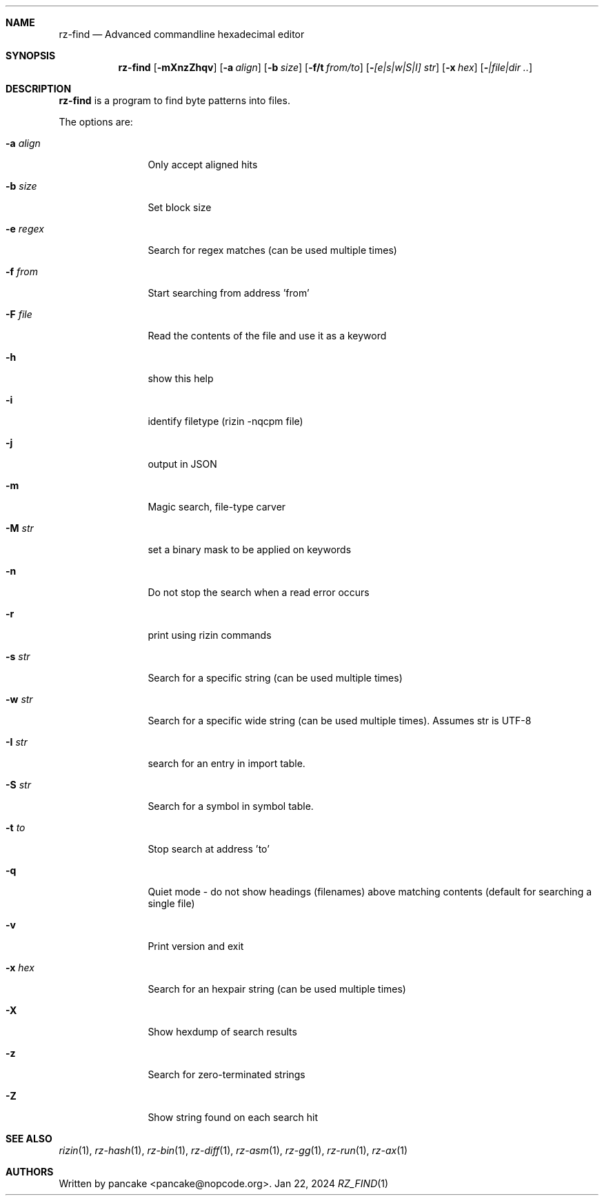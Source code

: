 .Dd Jan 22, 2024
.Dt RZ_FIND 1
.Sh NAME
.Nm rz-find
.Nd Advanced commandline hexadecimal editor
.Sh SYNOPSIS
.Nm rz-find
.Op Fl mXnzZhqv
.Op Fl a Ar align
.Op Fl b Ar size
.Op Fl f/t Ar from/to
.Op Fl  Ar [e|s|w|S|I] str
.Op Fl x Ar hex
.Op Fl  Ar |file|dir ..
.Sh DESCRIPTION
.Nm rz-find
is a program to find byte patterns into files.
.Pp
The options are:
.Bl -tag -width Fl
.It Fl a Ar align
Only accept aligned hits
.It Fl b Ar size
Set block size
.It Fl e Ar regex
Search for regex matches (can be used multiple times)
.It Fl f Ar from
Start searching from address 'from'
.It Fl F Ar file
Read the contents of the file and use it as a keyword
.It Fl h
show this help
.It Fl i
identify filetype (rizin -nqcpm file)
.It Fl j
output in JSON
.It Fl m
Magic search, file-type carver
.It Fl M Ar str
set a binary mask to be applied on keywords
.It Fl n
Do not stop the search when a read error occurs
.It Fl r
print using rizin commands
.It Fl s Ar str
Search for a specific string (can be used multiple times)
.It Fl w Ar str
Search for a specific wide string (can be used multiple times). Assumes str is UTF-8
.It Fl I Ar str
search for an entry in import table.
.It Fl S Ar str
Search for a symbol in symbol table.
.It Fl t Ar to
Stop search at address 'to'
.It Fl q
Quiet mode - do not show headings (filenames) above matching contents (default for searching a single file)
.It Fl v
Print version and exit
.It Fl x Ar hex
Search for an hexpair string (can be used multiple times)
.It Fl X
Show hexdump of search results
.It Fl z
Search for zero-terminated strings
.It Fl Z
Show string found on each search hit
.Pp
.Sh SEE ALSO
.Pp
.Xr rizin 1 ,
.Xr rz-hash 1 ,
.Xr rz-bin 1 ,
.Xr rz-diff 1 ,
.Xr rz-asm 1 ,
.Xr rz-gg 1 ,
.Xr rz-run 1 ,
.Xr rz-ax 1
.Sh AUTHORS
.Pp
Written by pancake <pancake@nopcode.org>.
